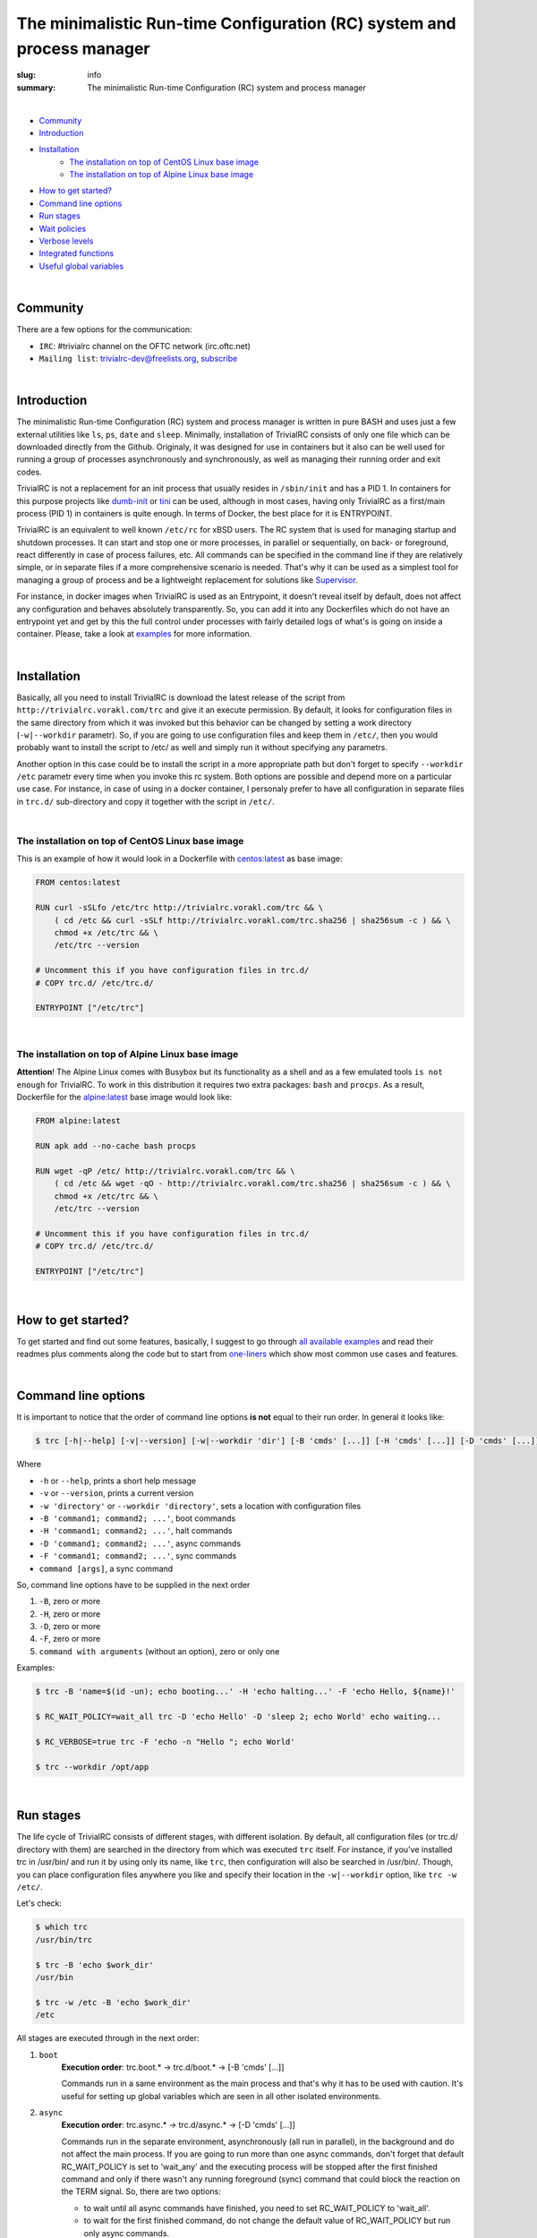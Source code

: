 
The minimalistic Run-time Configuration (RC) system and process manager
#######################################################################

:slug: info
:summary: The minimalistic Run-time Configuration (RC) system and process manager

|

* Community_
* Introduction_
* Installation_
    * `The installation on top of CentOS Linux base image`_
    * `The installation on top of Alpine Linux base image`_
* `How to get started?`_
* `Command line options`_
* `Run stages`_
* `Wait policies`_
* `Verbose levels`_
* `Integrated functions`_
* `Useful global variables`_

|

Community
=========

There are a few options for the communication:

* ``IRC``: #trivialrc channel on the OFTC network (irc.oftc.net)
* ``Mailing list``: trivialrc-dev@freelists.org, subscribe_

|

Introduction
============

The minimalistic Run-time Configuration (RC) system and process manager is written in pure BASH and uses just a few external utilities like ``ls``, ``ps``, ``date`` and ``sleep``. Minimally, installation of TrivialRC consists of only one file which can be downloaded directly from the Github. Originaly, it was designed for use in containers but it also can be well used for running a group of processes asynchronously and synchronously, as well as managing their running order and exit codes.

TrivialRC is not a replacement for an init process that usually resides in ``/sbin/init`` and has a PID 1. In containers for this purpose projects like dumb-init_ or tini_ can be used, although in most cases, having only TrivialRC as a first/main process (PID 1) in containers is quite enough. In terms of Docker, the best place for it is ENTRYPOINT.

TrivialRC is an equivalent to well known ``/etc/rc`` for xBSD users. The RC system that is used for managing startup and shutdown processes. It can start and stop one or more processes, in parallel or sequentially, on back- or foreground, react differently in case of process failures, etc. All commands can be specified in the command line if they are relatively simple, or in separate files if a more comprehensive scenario is needed. That's why it can be used as a simplest tool for managing a group of process and be a lightweight replacement for solutions like Supervisor_.

For instance, in docker images when TrivialRC is used as an Entrypoint, it doesn't reveal itself by default, does not affect any configuration and behaves absolutely transparently. So, you can add it into any Dockerfiles which do not have an entrypoint yet and get by this the full control under processes with fairly detailed logs of what's is going on inside a container. Please, take a look at examples__ for more information.

__ https://github.com/vorakl/TrivialRC/tree/master/examples

|

Installation
============

Basically, all you need to install TrivialRC is download the latest release of the script from ``http://trivialrc.vorakl.com/trc``
and give it an execute permission. By default, it looks for configuration files in the same directory from which it was invoked but this behavior can be changed by setting a work directory (``-w|--workdir`` parametr). So, if you are going to use configuration files and keep them in ``/etc/``, then you would probably want to install the script to /etc/ as well and simply run it without specifying any parametrs.

Another option in this case could be to install the script in a more appropriate path but don't forget to specify ``--workdir /etc`` parametr every time when you invoke this rc system. Both options are possible and depend more on a particular use case.
For instance, in case of using in a docker container, I personaly prefer to have all configuration in separate files in ``trc.d/`` sub-directory and copy it together with the script in ``/etc/``. 

|

The installation on top of CentOS Linux base image
--------------------------------------------------

This is an example of how it would look in a Dockerfile with `centos:latest`_ as base image:

.. code-block:: bash

    FROM centos:latest

    RUN curl -sSLfo /etc/trc http://trivialrc.vorakl.com/trc && \
        ( cd /etc && curl -sSLf http://trivialrc.vorakl.com/trc.sha256 | sha256sum -c ) && \
        chmod +x /etc/trc && \
        /etc/trc --version

    # Uncomment this if you have configuration files in trc.d/
    # COPY trc.d/ /etc/trc.d/

    ENTRYPOINT ["/etc/trc"]

|

The installation on top of Alpine Linux base image
--------------------------------------------------

**Attention**! The Alpine Linux comes with Busybox but its functionality as a shell and as a few emulated tools ``is not enough`` for TrivialRC. To work in this distribution it requires two extra packages: ``bash`` and ``procps``.
As a result, Dockerfile for the `alpine:latest`_ base image would look like:

.. code-block:: bash

    FROM alpine:latest

    RUN apk add --no-cache bash procps

    RUN wget -qP /etc/ http://trivialrc.vorakl.com/trc && \
        ( cd /etc && wget -qO - http://trivialrc.vorakl.com/trc.sha256 | sha256sum -c ) && \
        chmod +x /etc/trc && \
        /etc/trc --version

    # Uncomment this if you have configuration files in trc.d/
    # COPY trc.d/ /etc/trc.d/

    ENTRYPOINT ["/etc/trc"]

|

How to get started?
===================

To get started and find out some features, basically, I suggest to go through `all available examples`_ and read their readmes plus comments along the code but to start from `one-liners`_ which show most common use cases and features.

|

Command line options
====================

It is important to notice that the order of command line options **is not** equal to their run order.
In general it looks like:

.. code-block:: bash

    $ trc [-h|--help] [-v|--version] [-w|--workdir 'dir'] [-B 'cmds' [...]] [-H 'cmds' [...]] [-D 'cmds' [...]] [-F 'cmds' [...]] [command [args]]


Where 

* ``-h`` or ``--help``, prints a short help message
* ``-v`` or ``--version``, prints a current version  
* ``-w 'directory'`` or ``--workdir 'directory'``, sets a location with configuration files
* ``-B 'command1; command2; ...'``, boot commands
* ``-H 'command1; command2; ...'``, halt commands
* ``-D 'command1; command2; ...'``, async commands
* ``-F 'command1; command2; ...'``, sync commands
* ``command [args]``, a sync command

So, command line options have to be supplied in the next order

1. ``-B``, zero or more 
2. ``-H``, zero or more
3. ``-D``, zero or more
4. ``-F``, zero or more
5. ``command with arguments`` (without an option), zero or only one

Examples:

.. code-block:: bash

    $ trc -B 'name=$(id -un); echo booting...' -H 'echo halting...' -F 'echo Hello, ${name}!'

    $ RC_WAIT_POLICY=wait_all trc -D 'echo Hello' -D 'sleep 2; echo World' echo waiting...

    $ RC_VERBOSE=true trc -F 'echo -n "Hello "; echo World'

    $ trc --workdir /opt/app

|

Run stages
==========

The life cycle of TrivialRC consists of different stages, with different isolation.
By default, all configuration files (or trc.d/ directory with them) are searched in the directory from which was executed ``trc`` itself. For instance, if you've installed trc in /usr/bin/ and run it by using only its name, like ``trc``, then configuration will also be searched in /usr/bin/. Though, you can place configuration files anywhere you like and specify their location in the ``-w|--workdir`` option, like ``trc -w /etc/``. 

Let's check:

.. code-block:: bash

    $ which trc
    /usr/bin/trc

    $ trc -B 'echo $work_dir'
    /usr/bin

    $ trc -w /etc -B 'echo $work_dir'
    /etc


All stages are executed through in the next order:

1. ``boot``
       **Execution order**: trc.boot.* -> trc.d/boot.* -> [-B 'cmds' [...]]

       Commands run in a same environment as the main process and that's why it has to be used with caution.
       It's useful for setting up global variables which are seen in all other isolated environments.
2. ``async``
       **Execution order**: trc.async.* -> trc.d/async.* -> [-D 'cmds' [...]]

       Commands run in the separate environment, asynchronously (all run in parallel), in the background and do not affect the main process.
       If you are going to run more than one async commands, don't forget that default RC_WAIT_POLICY is set to 'wait_any' and the executing process will be stopped after the first finished command and only if there wasn't any running foreground (sync) command that could block the reaction on the TERM signal. So, there are two options: 

       * to wait until all async commands have finished, you need to set RC_WAIT_POLICY to 'wait_all'.
       * to wait for the first finished command, do not change the default value of RC_WAIT_POLICY but run only async commands.
3. ``sync``
       **Execution order**: trc.sync.* -> trc.d/sync.* -> [-F 'cmds' [...]] -> [cmd]

       Commands run in the separate environment, synchronously (one by one), in the foreground and do not affect the main process.
       if you are going to run more than one sync commands, don't forget to change RC_WAIT_POLICY to 'wait_all' or 'wait_err', otherwise, the executing process will be stopped after the first command.
4. ``halt``
       **Execution order**: trc.halt.* -> trc.d/halt.* -> [-H 'cmds' [...]]

       Commands run in the separate environment, synchronously (one by one) when the main process is finishing (on exit).
       An exit status from the last halt command has precedence under an exit status from the main process which was supplied as ${_exit_status} variable. So you are able to keep a main exit status (by finishing as **exit ${_exit_status}**) or rewrite it to something else but anyway, if you have at least one halt command, TrivialRC will finish with an exit status of this halt command.

|

Wait policies
=============

The rc system reacts differently when one of controlled processes finishes.
Depending on the value of **RC_WAIT_POLICY** environment variable it makes a decision when exactly it should stop itself.
The possible values are:

* ``wait_all``
        stops after exiting all commands and it doesn't matter whether they are synchronous or asynchronous. Just keep in mind, if you need to catch a signal in the main process, it doesn't have to be blocked by some foreground (sync) process. For example, this mode can be helpful if you need to troubleshoot a container (with `wait_any` policy) where some async task fails and the whole container gets stopped by this immediately. In this case, you can change a policy to `wait_all` and run BASH in the foreground like ``docker -e RC_WAIT_POLICY=wait_all some-container bash``
* ``wait_any``  [default]
        stops after exiting any of background commands and if there are no foreground commands working at that moment. It makes sense to use this mode if all commands are **asynchronous** (background). For example, if you need to start more than one process in the docker container, they all have to be asynchronous. Then, the main processed will be able to catch signals (for instance, from a docker daemon) and wait for finishing all other async processes.
* ``wait_err``
        stops after the first failed command. It make sense to use this mode with **synchronous** (foreground) commands only. For example, if you need to iterate sequentially over the list of commands and to stop only if one of them has failed.
* ``wait_forever``
        there is a special occasion when a process has doubled forked to become a daemon, it's still running but for the parent shell such process is considered as finished. So, in this mode, TrivialRC will keep working even if all processes have finished and it has to be stopped by the signal from its parent process (such as docker daemon for example).

|

Verbose levels
==============

By default, TrivailRC doesn't print any service messages at all.
It only sends ``stdout`` and ``stderr`` of all isolated sub-shells to the same terminal.
If another behavior is needed, you can redirect any of them inside each sub-shell separately.
To increase the verbosity of rc system there are provided a few environment variables:

* ``RC_DEBUG`` (true|false) [false]
        Prints out all commands which are being executed
* ``RC_VERBOSE`` (true|false) [false]
        Prints out service information
* ``RC_VERBOSE_EXTRA`` (true|false) [false]
        Prints out additional service information

|

Integrated functions
====================

You can also use some of internal functions in async/sync tasks:

* ``say``
        prints only if RC_VERBOSE is set
* ``log``
        does the same as ``say`` but add additional info about time, PID, namespace, etc
* ``warn``
        does the say as ``log`` but sends a mesage to stderr
* ``err``
        does the same as ``warn`` but exits with an error (exit status = 1)
* ``debug``
        does the same as ``log`` but only if RC_VERBOSE_EXTRA is set
* ``run``
        launches builtin or external commands without checking functions with the same name
        For instance, if you wanna run only external command from the standart PATH list, use ``run -p 'command'``
        Or, if you need to check existence of the command, try ``run -v 'command'``

|

Useful global variables
=======================

* ``MAINPID``, for sending signals to the main process (see `Testing of Docker images`_)
* ``_exit_status``, for checking or rewriting an exit status of the whole script (see `Process Manager`_, `Service Discovery`_)

.. Links

.. |run-stages| image:: trivialrc-stages.svg
   :scale: 50
   :alt: Run Stages
   :align: middle
.. _dumb-init: https://github.com/Yelp/dumb-init
.. _tini: https://github.com/krallin/tini
.. _Supervisor: https://github.com/Supervisor/supervisor
.. _`centos:latest`: https://hub.docker.com/_/centos/
.. _`alpine:latest`: https://hub.docker.com/_/alpine/
.. _`all available examples`: https://github.com/vorakl/TrivialRC/tree/master/examples
.. _`one-liners`: https://github.com/vorakl/TrivialRC/blob/master/examples/one-liners
.. _`Testing of Docker images`: https://github.com/vorakl/TrivialRC/tree/master/examples/reliable-tests-for-docker-images
.. _`Process Manager`: https://github.com/vorakl/TrivialRC/blob/master/examples/process-manager/trc.d/halt.remove-logs
.. _`Service Discovery`: https://github.com/vorakl/TrivialRC/blob/master/examples/docker-service-discovery/trc.d/halt.sd-unreg
.. _subscribe: https://www.freelists.org/list/trivialrc-dev

